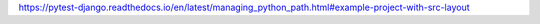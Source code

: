 https://pytest-django.readthedocs.io/en/latest/managing_python_path.html#example-project-with-src-layout